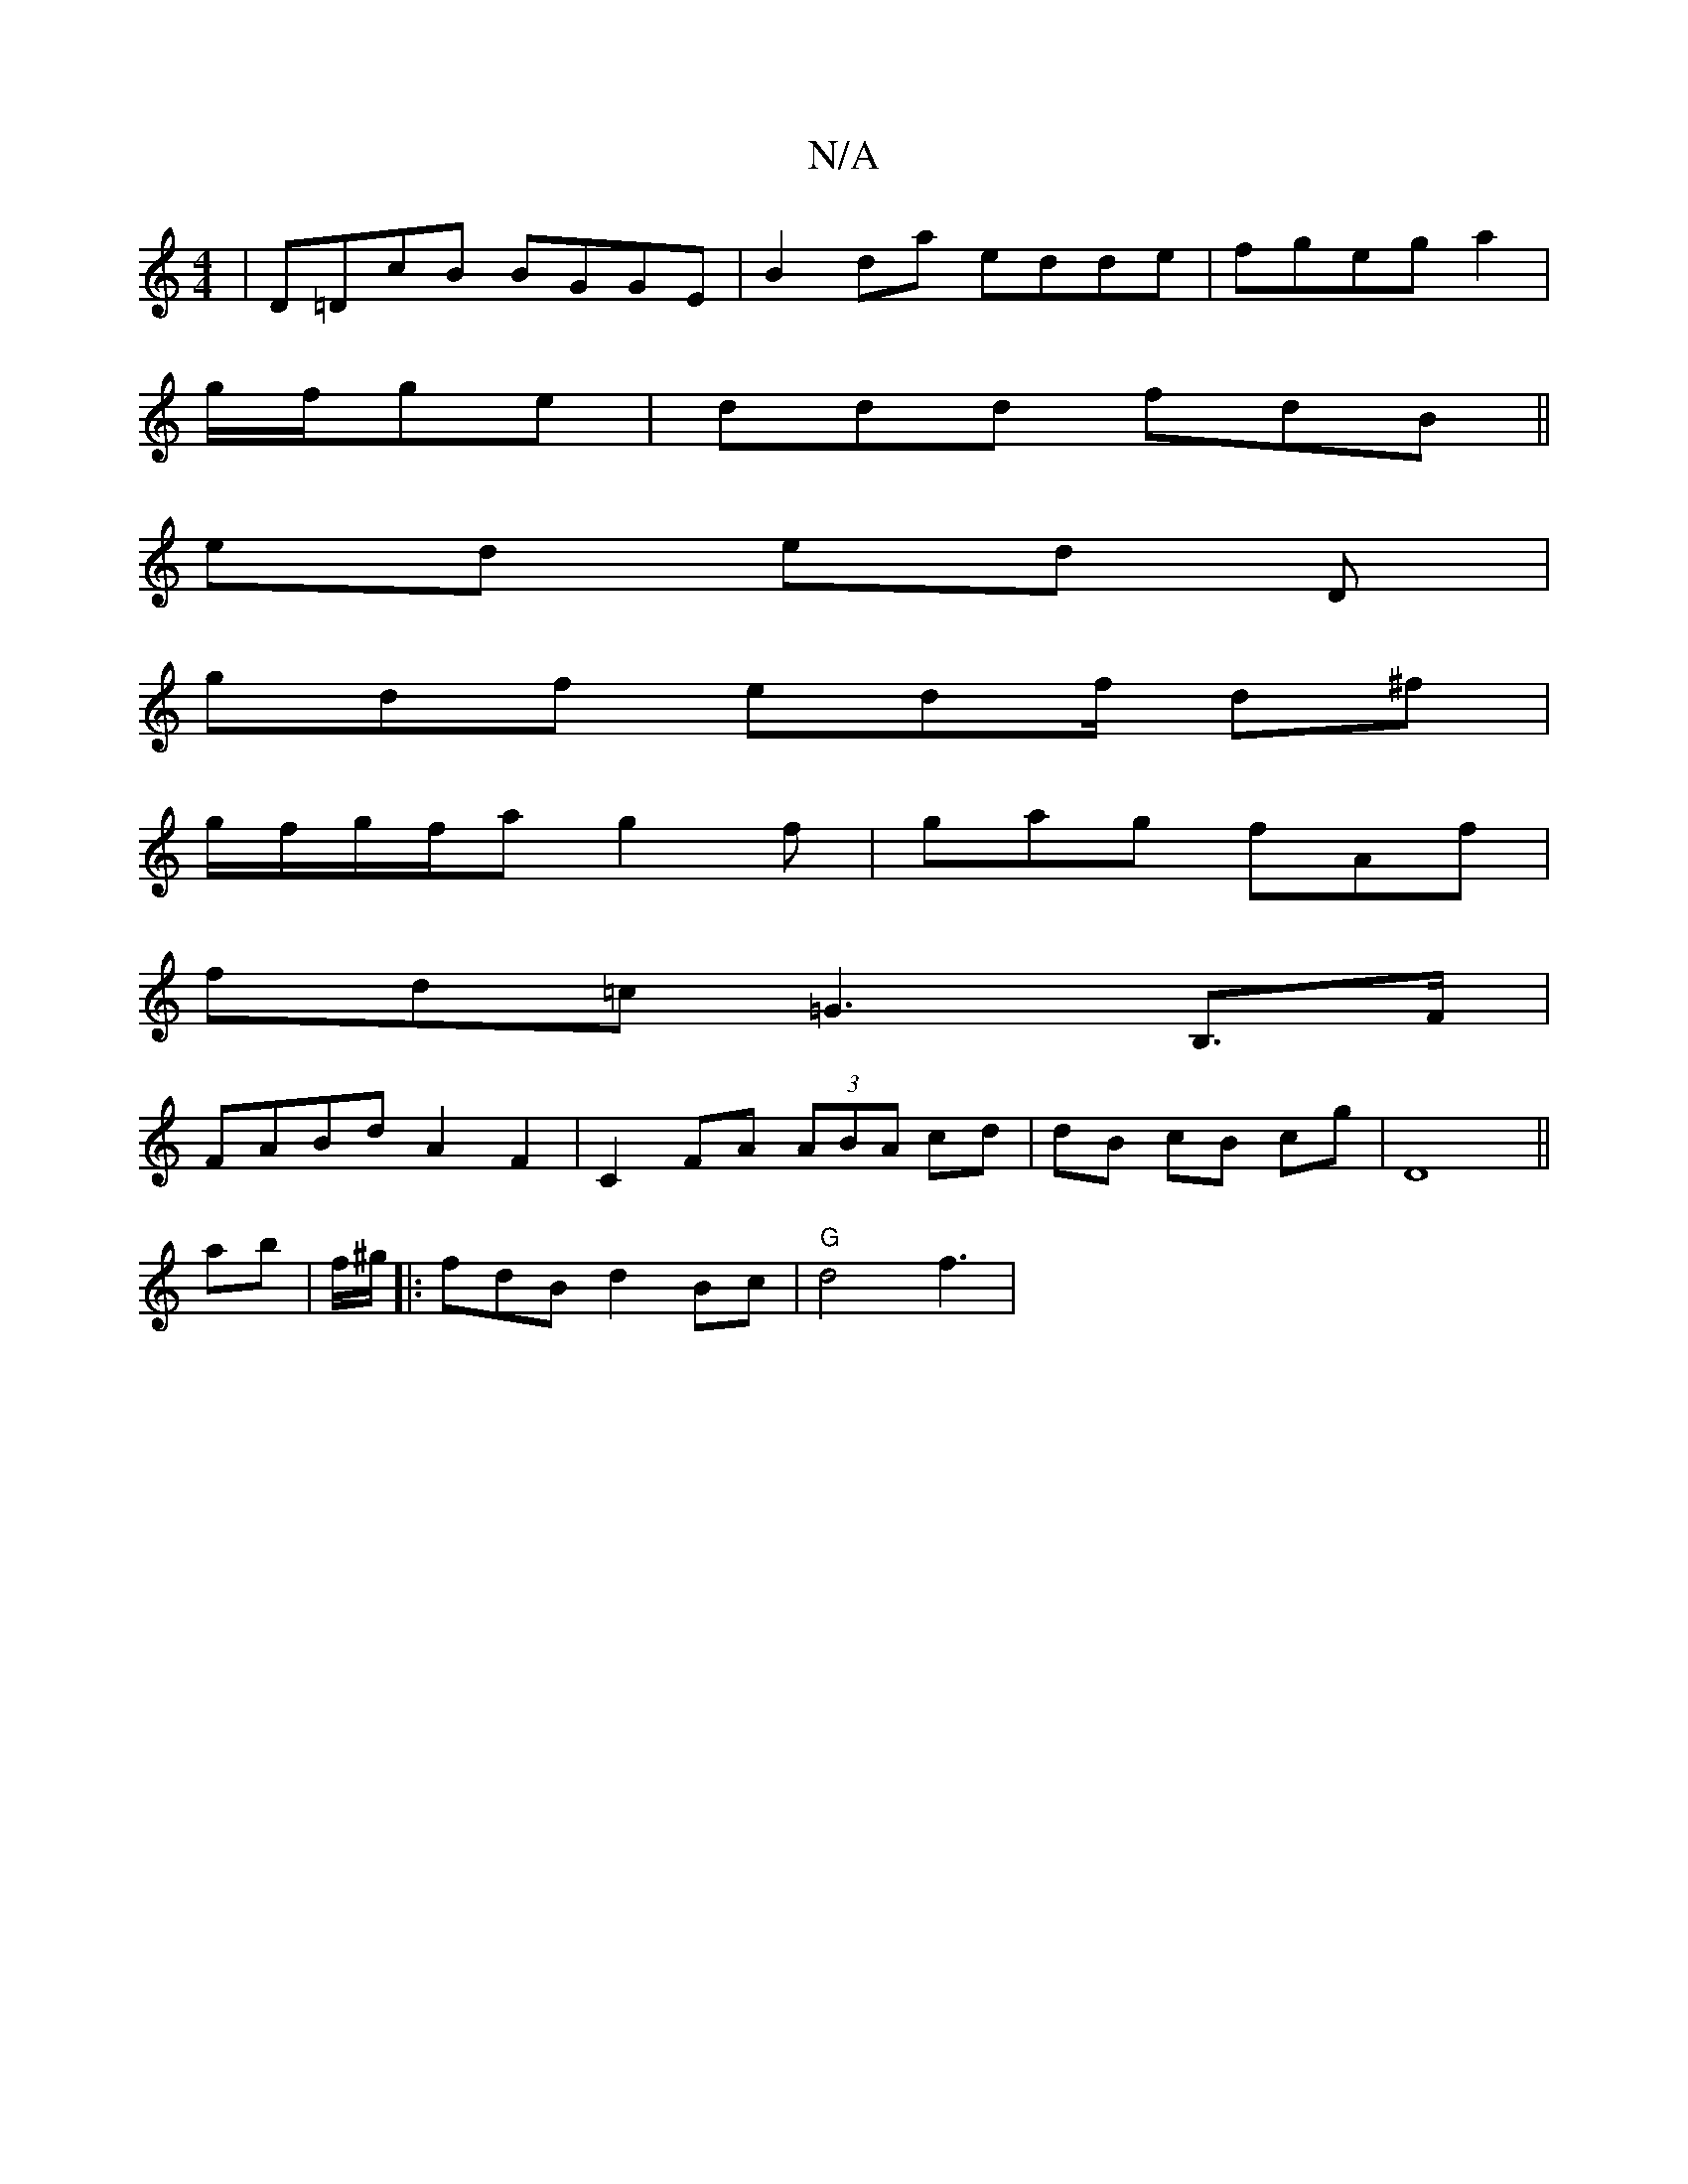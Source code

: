 X:1
T:N/A
M:4/4
R:N/A
K:Cmajor
| D=DcB BGGE|B2da edde|fgeg a2 |
g/f/ge |ddd fdB ||
ed ed D^(3 |
gdf edf/2 d^f |
g/f/g/f/a g2 f|gag fAf |
fd=c =G3 B,>F |
FABd A2 F2|C2 FA (3ABA cd|dB cB cg| D8 ||
ab|f/^g/ |:fdB d2Bc | "G"d4 f3 | "D"
